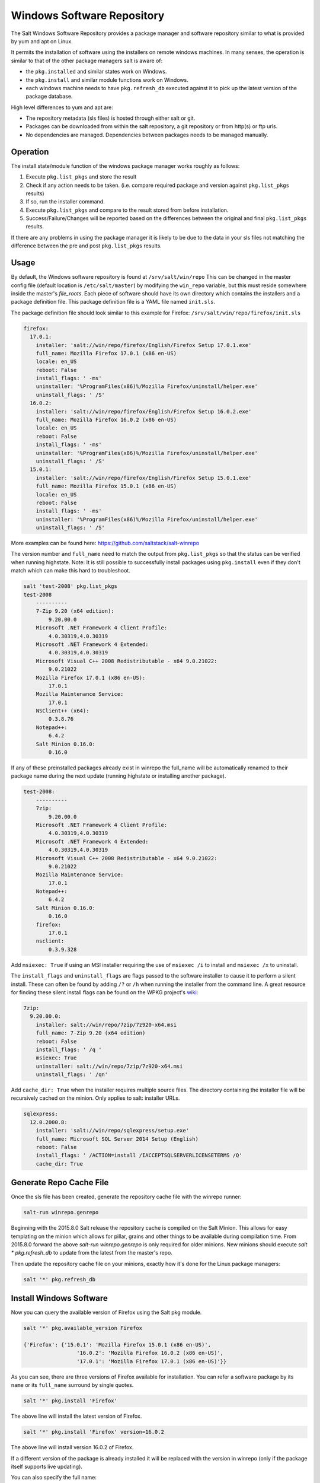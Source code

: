 ===========================
Windows Software Repository
===========================

The Salt Windows Software Repository provides a package manager and software
repository similar to what is provided by yum and apt on Linux.

It permits the installation of software using the installers on remote
windows machines. In many senses, the operation is similar to that of
the other package managers salt is aware of:

- the ``pkg.installed`` and similar states work on Windows.
- the ``pkg.install`` and similar module functions work on Windows.
- each windows machine needs to have ``pkg.refresh_db`` executed
  against it to pick up the latest version of the package database.

High level differences to yum and apt are:

- The repository metadata (sls files) is hosted through either salt or
  git.
- Packages can be downloaded from within the salt repository, a git
  repository or from http(s) or ftp urls.
- No dependencies are managed. Dependencies between packages needs to
  be managed manually.


Operation
=========

The install state/module function of the windows package manager works
roughly as follows:

1. Execute ``pkg.list_pkgs`` and store the result
2. Check if any action needs to be taken. (i.e. compare required package
   and version against ``pkg.list_pkgs`` results)
3. If so, run the installer command.
4. Execute ``pkg.list_pkgs`` and compare to the result stored from
   before installation.
5. Success/Failure/Changes will be reported based on the differences
   between the original and final ``pkg.list_pkgs`` results.

If there are any problems in using the package manager it is likely to
be due to the data in your sls files not matching the difference
between the pre and post ``pkg.list_pkgs`` results.



Usage
=====

By default, the Windows software repository is found at ``/srv/salt/win/repo``
This can be changed in the master config file (default location is
``/etc/salt/master``) by modifying the  ``win_repo`` variable, but this must
reside somewhere inside the master's `file_roots`.  Each piece of software
should have its own directory which contains the installers and a package
definition file. This package definition file is a YAML file named
``init.sls``.

The package definition file should look similar to this example for Firefox:
``/srv/salt/win/repo/firefox/init.sls``

.. code-block:: yaml

    firefox:
      17.0.1:
        installer: 'salt://win/repo/firefox/English/Firefox Setup 17.0.1.exe'
        full_name: Mozilla Firefox 17.0.1 (x86 en-US)
        locale: en_US
        reboot: False
        install_flags: ' -ms'
        uninstaller: '%ProgramFiles(x86)%/Mozilla Firefox/uninstall/helper.exe'
        uninstall_flags: ' /S'
      16.0.2:
        installer: 'salt://win/repo/firefox/English/Firefox Setup 16.0.2.exe'
        full_name: Mozilla Firefox 16.0.2 (x86 en-US)
        locale: en_US
        reboot: False
        install_flags: ' -ms'
        uninstaller: '%ProgramFiles(x86)%/Mozilla Firefox/uninstall/helper.exe'
        uninstall_flags: ' /S'
      15.0.1:
        installer: 'salt://win/repo/firefox/English/Firefox Setup 15.0.1.exe'
        full_name: Mozilla Firefox 15.0.1 (x86 en-US)
        locale: en_US
        reboot: False
        install_flags: ' -ms'
        uninstaller: '%ProgramFiles(x86)%/Mozilla Firefox/uninstall/helper.exe'
        uninstall_flags: ' /S'

More examples can be found here: https://github.com/saltstack/salt-winrepo

The version number and ``full_name`` need to match the output from ``pkg.list_pkgs``
so that the status can be verified when running highstate.
Note: It is still possible to successfully install packages using ``pkg.install``
even if they don't match which can make this hard to troubleshoot.

.. code-block:: bash

    salt 'test-2008' pkg.list_pkgs
    test-2008
        ----------
        7-Zip 9.20 (x64 edition):
            9.20.00.0
        Microsoft .NET Framework 4 Client Profile:
            4.0.30319,4.0.30319
        Microsoft .NET Framework 4 Extended:
            4.0.30319,4.0.30319
        Microsoft Visual C++ 2008 Redistributable - x64 9.0.21022:
            9.0.21022
        Mozilla Firefox 17.0.1 (x86 en-US):
            17.0.1
        Mozilla Maintenance Service:
            17.0.1
        NSClient++ (x64):
            0.3.8.76
        Notepad++:
            6.4.2
        Salt Minion 0.16.0:
            0.16.0

If any of these preinstalled packages already exist in winrepo the full_name
will be automatically renamed to their package name during the next update
(running highstate or installing another package).

.. code-block:: bash

    test-2008:
        ----------
        7zip:
            9.20.00.0
        Microsoft .NET Framework 4 Client Profile:
            4.0.30319,4.0.30319
        Microsoft .NET Framework 4 Extended:
            4.0.30319,4.0.30319
        Microsoft Visual C++ 2008 Redistributable - x64 9.0.21022:
            9.0.21022
        Mozilla Maintenance Service:
            17.0.1
        Notepad++:
            6.4.2
        Salt Minion 0.16.0:
            0.16.0
        firefox:
            17.0.1
        nsclient:
            0.3.9.328

Add ``msiexec: True`` if using an MSI installer requiring the use of ``msiexec
/i`` to install and ``msiexec /x`` to uninstall.

The ``install_flags`` and ``uninstall_flags`` are flags passed to the software
installer to cause it to perform a silent install. These can often be found by
adding ``/?`` or ``/h`` when running the installer from the command line. A
great resource for finding these silent install flags can be found on the WPKG
project's wiki_:

.. code-block:: yaml

    7zip:
      9.20.00.0:
        installer: salt://win/repo/7zip/7z920-x64.msi
        full_name: 7-Zip 9.20 (x64 edition)
        reboot: False
        install_flags: ' /q '
        msiexec: True
        uninstaller: salt://win/repo/7zip/7z920-x64.msi
        uninstall_flags: ' /qn'

Add ``cache_dir: True`` when the installer requires multiple source files. The
directory containing the installer file will be recursively cached on the minion.
Only applies to salt: installer URLs.

.. code-block:: yaml

    sqlexpress:
      12.0.2000.8:
        installer: 'salt://win/repo/sqlexpress/setup.exe'
        full_name: Microsoft SQL Server 2014 Setup (English)
        reboot: False
        install_flags: ' /ACTION=install /IACCEPTSQLSERVERLICENSETERMS /Q'
        cache_dir: True

Generate Repo Cache File
========================

Once the sls file has been created, generate the repository cache file with the winrepo runner:

.. code-block:: bash

    salt-run winrepo.genrepo

Beginning with the 2015.8.0 Salt release the repository cache is compiled on
the Salt Minion. This allows for easy templating on the minion which allows for
pillar, grains and other things to be available during compilation time. From
2015.8.0 forward the above `salt-run winrepo.genrepo` is only required for
older minions. New minions should execute `salt \* pkg.refresh_db` to update
from the latest from the master's repo.

Then update the repository cache file on your minions, exactly how it's done
for the Linux package managers:

.. code-block:: bash

    salt '*' pkg.refresh_db


Install Windows Software
========================

Now you can query the available version of Firefox using the Salt pkg module.

.. code-block:: bash

    salt '*' pkg.available_version Firefox

    {'Firefox': {'15.0.1': 'Mozilla Firefox 15.0.1 (x86 en-US)',
                     '16.0.2': 'Mozilla Firefox 16.0.2 (x86 en-US)',
                     '17.0.1': 'Mozilla Firefox 17.0.1 (x86 en-US)'}}

As you can see, there are three versions of Firefox available for installation.
You can refer a software package by its ``name`` or its ``full_name`` surround
by single quotes.

.. code-block:: bash

    salt '*' pkg.install 'Firefox'

The above line will install the latest version of Firefox.

.. code-block:: bash

    salt '*' pkg.install 'Firefox' version=16.0.2

The above line will install version 16.0.2 of Firefox.

If a different version of the package is already installed it will
be replaced with the version in winrepo (only if the package itself supports
live updating).

You can also specify the full name:

.. code-block:: bash

    salt '*' pkg.install 'Mozilla Firefox 17.0.1 (x86 en-US)'


Uninstall Windows Software
==========================

Uninstall software using the pkg module:

.. code-block:: bash

    salt '*' pkg.remove 'Firefox'

    salt '*' pkg.purge 'Firefox'

``pkg.purge`` just executes ``pkg.remove`` on Windows. At some point in the
future ``pkg.purge`` may direct the installer to remove all configs and
settings for software packages that support that option.



Standalone Minion Salt Windows Repo Module
==========================================

In order to facilitate managing a Salt Windows software repo with Salt on a
Standalone Minion on Windows, a new module named winrepo has been added to
Salt. winrepo matches what is available in the salt runner and allows you to
manage the Windows software repo contents. Example: ``salt '*'
winrepo.genrepo``

Git Hosted Repo
===============

Windows software package definitions can also be hosted in one or more git
repositories. The default repo is one hosted on GitHub.com by SaltStack,Inc., which
includes package definitions for open source software. This repo points to the
HTTP or ftp locations of the installer files. Anyone is welcome to send a pull
request to this repo to add new package definitions. Browse the repo
here: `https://github.com/saltstack/salt-winrepo
<https://github.com/saltstack/salt-winrepo>`_ .

Configure which git repos the master can search for package definitions by
modifying or extending the ``win_gitrepos`` configuration option list in the
master config.

Checkout each git repo in ``win_gitrepos``, compile your package repository
cache and then refresh each minion's package cache:

.. code-block:: bash

    salt-run winrepo.update_git_repos
    salt-run winrepo.genrepo
    salt '*' pkg.refresh_db

.. _wiki: http://wpkg.org/Category:Silent_Installers



Troubleshooting
===============


Incorrect name/version
----------------------

If the package seems to install properly, but salt reports a failure
then it is likely you have a version or ``full_name`` mismatch.

Check the exact ``full_name`` and version used by the package. Use
``pkg.list_pkgs`` to check that the names and version exactly match
what is installed.

Changes to sls files not being picked up
----------------------------------------

Ensure you have (re)generated the repository cache file and then
updated the repository cache on the relevant minions:

.. code-block:: bash

    salt-run winrepo.genrepo
    salt 'MINION' pkg.refresh_db


Packages management under Windows 2003
----------------------------------------

On windows server 2003, you need to install optional windows component
"wmi windows installer provider" to have full list of installed packages.
If you don't have this, salt-minion can't report some installed software.
